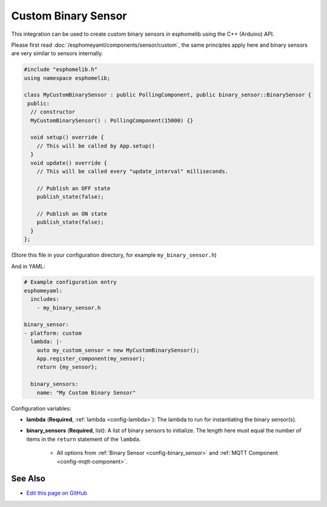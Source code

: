 Custom Binary Sensor
====================

This integration can be used to create custom binary sensors in esphomelib
using the C++ (Arduino) API.

Please first read :doc:`/esphomeyaml/components/sensor/custom`, the same principles apply here and binary sensors are
very similar to sensors internally.

.. code-block:: cpp

    #include "esphomelib.h"
    using namespace esphomelib;

    class MyCustomBinarySensor : public PollingComponent, public binary_sensor::BinarySensor {
     public:
      // constructor
      MyCustomBinarySensor() : PollingComponent(15000) {}

      void setup() override {
        // This will be called by App.setup()
      }
      void update() override {
        // This will be called every "update_interval" milliseconds.

        // Publish an OFF state
        publish_state(false);

        // Publish an ON state
        publish_state(false);
      }
    };

(Store this file in your configuration directory, for example ``my_binary_sensor.h``)

And in YAML:

.. code-block:: yaml

    # Example configuration entry
    esphomeyaml:
      includes:
        - my_binary_sensor.h

    binary_sensor:
    - platform: custom
      lambda: |-
        auto my_custom_sensor = new MyCustomBinarySensor();
        App.register_component(my_sensor);
        return {my_sensor};

      binary_sensors:
        name: "My Custom Binary Sensor"

Configuration variables:

- **lambda** (**Required**, :ref:`lambda <config-lambda>`): The lambda to run for instantiating the
  binary sensor(s).
- **binary_sensors** (**Required**, list): A list of binary sensors to initialize. The length here
  must equal the number of items in the ``return`` statement of the ``lambda``.

    - All options from :ref:`Binary Sensor <config-binary_sensor>` and :ref:`MQTT Component <config-mqtt-component>`.

See Also
--------

- `Edit this page on GitHub <https://github.com/OttoWinter/esphomedocs/blob/current/esphomeyaml/components/binary_sensor/custom.rst>`__

.. disqus::
